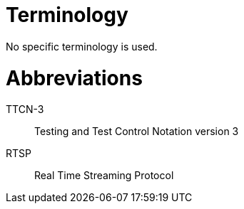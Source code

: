 = Terminology

No specific terminology is used.

= Abbreviations

TTCN-3:: Testing and Test Control Notation version 3

RTSP:: Real Time Streaming Protocol
